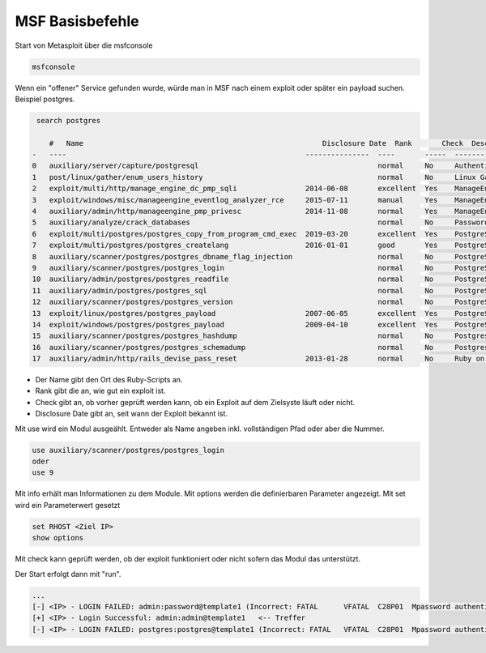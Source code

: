 .. _filestruktur:

##################
MSF Basisbefehle
##################

Start von Metasploit über die msfconsole

.. code-block:: bash

    msfconsole

Wenn ein "offener" Service gefunden wurde, würde man in MSF nach einem exploit oder später ein payload suchen. 
Beispiel postgres.

.. code-block:: bash

    search postgres

       #   Name                                                        Disclosure Date  Rank       Check  Description
   -   ----                                                        ---------------  ----       -----  -----------
   0   auxiliary/server/capture/postgresql                                          normal     No     Authentication Capture: PostgreSQL
   1   post/linux/gather/enum_users_history                                         normal     No     Linux Gather User History
   2   exploit/multi/http/manage_engine_dc_pmp_sqli                2014-06-08       excellent  Yes    ManageEngine Desktop Central / Password Manager LinkViewFetchServlet.dat SQL Injection
   3   exploit/windows/misc/manageengine_eventlog_analyzer_rce     2015-07-11       manual     Yes    ManageEngine EventLog Analyzer Remote Code Execution
   4   auxiliary/admin/http/manageengine_pmp_privesc               2014-11-08       normal     Yes    ManageEngine Password Manager SQLAdvancedALSearchResult.cc Pro SQL Injection
   5   auxiliary/analyze/crack_databases                                            normal     No     Password Cracker: Databases
   6   exploit/multi/postgres/postgres_copy_from_program_cmd_exec  2019-03-20       excellent  Yes    PostgreSQL COPY FROM PROGRAM Command Execution
   7   exploit/multi/postgres/postgres_createlang                  2016-01-01       good       Yes    PostgreSQL CREATE LANGUAGE Execution
   8   auxiliary/scanner/postgres/postgres_dbname_flag_injection                    normal     No     PostgreSQL Database Name Command Line Flag Injection
   9   auxiliary/scanner/postgres/postgres_login                                    normal     No     PostgreSQL Login Utility
   10  auxiliary/admin/postgres/postgres_readfile                                   normal     No     PostgreSQL Server Generic Query
   11  auxiliary/admin/postgres/postgres_sql                                        normal     No     PostgreSQL Server Generic Query
   12  auxiliary/scanner/postgres/postgres_version                                  normal     No     PostgreSQL Version Probe
   13  exploit/linux/postgres/postgres_payload                     2007-06-05       excellent  Yes    PostgreSQL for Linux Payload Execution
   14  exploit/windows/postgres/postgres_payload                   2009-04-10       excellent  Yes    PostgreSQL for Microsoft Windows Payload Execution
   15  auxiliary/scanner/postgres/postgres_hashdump                                 normal     No     Postgres Password Hashdump
   16  auxiliary/scanner/postgres/postgres_schemadump                               normal     No     Postgres Schema Dump
   17  auxiliary/admin/http/rails_devise_pass_reset                2013-01-28       normal     No     Ruby on Rails Devise Authentication Password Reset


* Der Name gibt den Ort des Ruby-Scripts an.
* Rank gibt die an, wie gut ein exploit ist. 
* Check gibt an, ob vorher geprüft werden kann, ob ein Exploit auf dem Zielsyste läuft oder nicht.
* Disclosure Date gibt an, seit wann der Exploit bekannt ist.

Mit use wird ein Modul ausgeählt. Entweder als Name angeben inkl. vollständigen Pfad oder aber die Nummer.

.. code-block:: Shell

    use auxiliary/scanner/postgres/postgres_login
    oder
    use 9

Mit info erhält man Informationen zu dem Module. Mit options werden die definierbaren Parameter angezeigt. 
Mit set wird ein Parameterwert gesetzt

.. code-block:: Shell

    set RHOST <Ziel IP>
    show options

Mit check kann geprüft werden, ob der exploit funktioniert oder nicht sofern das Modul das unterstützt.

Der Start erfolgt dann mit "run". 

.. code-block:: Shell

    ...
    [-] <IP> - LOGIN FAILED: admin:password@template1 (Incorrect: FATAL      VFATAL  C28P01  Mpassword authentication failed for user "admin"Fauth.c L330    Rauth_failed)
    [+] <IP> - Login Successful: admin:admin@template1   <-- Treffer
    [-] <IP> - LOGIN FAILED: postgres:postgres@template1 (Incorrect: FATAL   VFATAL  C28P01  Mpassword authentication failed for user "postgres"     Fauth.c L330    Rauth_failed)






